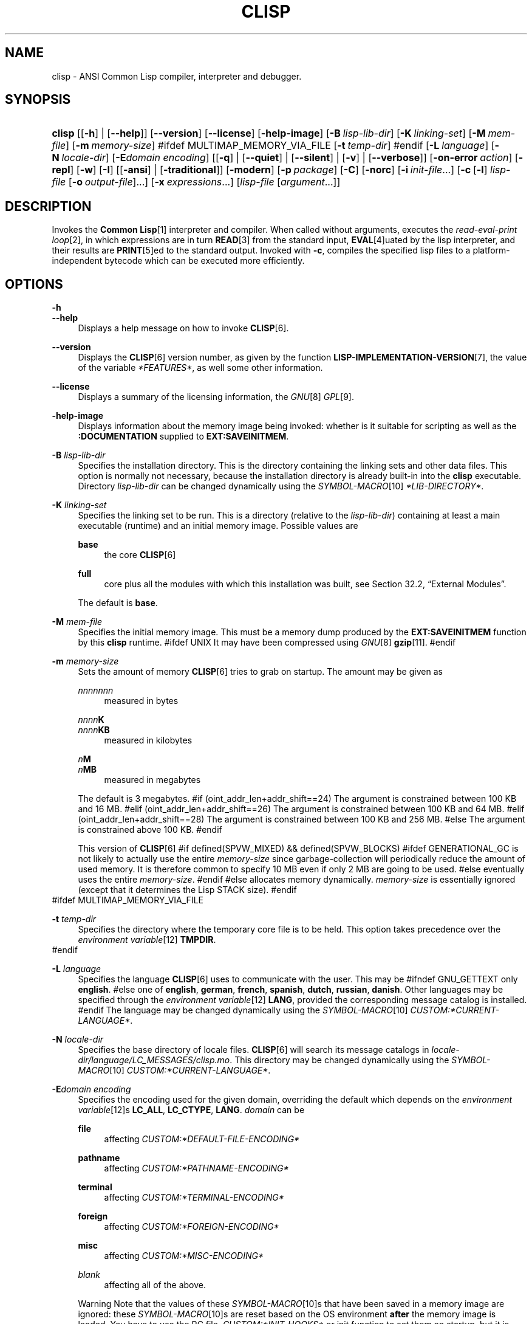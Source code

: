 .\"     Title: clisp
.\"    Author: Bruno Haible <\fI\%http://www.haible.de/bruno/\fR>
.\" Generator: DocBook XSL Stylesheets vsnapshot_7566 <http://docbook.sf.net/>
.\"      Date: Last modified: 2008-01-30
.\"    Manual: Platform: @PLATFORM@
.\"    Source: CLISP 2.44
.\"
.TH "CLISP" "1" "Last modified: 2008\-01\-30" "CLISP 2.44" "Platform: @PLATFORM@"
.\" disable hyphenation
.nh
.\" disable justification (adjust text to left margin only)
.ad l
.SH "NAME"
clisp - ANSI Common Lisp compiler, interpreter and debugger.
.SH "SYNOPSIS"
.HP 6
\fBclisp\fR [[\fB\-h\fR] | [\fB\-\-help\fR]] [\fB\-\-version\fR] [\fB\-\-license\fR] [\fB\-help\-image\fR] [\fB\-B\ \fIlisp\-lib\-dir\fR\fR] [\fB\-K\ \fIlinking\-set\fR\fR] [\fB\-M\ \fImem\-file\fR\fR] [\fB\-m\ \fImemory\-size\fR\fR]
#ifdef MULTIMAP_MEMORY_VIA_FILE
[\fB\-t\ \fItemp\-dir\fR\fR]
#endif
[\fB\-L\ \fIlanguage\fR\fR] [\fB\-N\ \fIlocale\-dir\fR\fR] [\fB\-E\fIdomain\fR\ \fIencoding\fR\fR] [[\fB\-q\fR] | [\fB\-\-quiet\fR] | [\fB\-\-silent\fR] | [\fB\-v\fR] | [\fB\-\-verbose\fR]] [\fB\-on\-error\ \fIaction\fR\fR] [\fB\-repl\fR] [\fB\-w\fR] [\fB\-I\fR] [[\fB\-ansi\fR] | [\fB\-traditional\fR]] [\fB\-modern\fR] [\fB\-p\ \fIpackage\fR\fR] [\fB\-C\fR] [\fB\-norc\fR] [\fB\-i\ \fIinit\-file\fR\fR...] [\fB\-c\fR\ [\fB\-l\fR]\ \fIlisp\-file\fR\ [\fB\-o\fR\fB\ \fR\fB\fIoutput\-file\fR\fR]...] [\fB\-x\ \fIexpressions\fR\fR...] [\fB\fIlisp\-file\fR\fR\ [\fB\fIargument\fR\fR...]]
.SH "DESCRIPTION"
.PP
Invokes the
\fI\fBCommon Lisp\fR\fR\&[1]
interpreter and compiler\. When called without arguments, executes the
\fIread\-eval\-print loop\fR\&[2], in which expressions are in turn
\fI\fBREAD\fR\fR\&[3]
from the standard input,
\fI\fBEVAL\fR\fR\&[4]uated by the lisp interpreter, and their results are
\fI\fBPRINT\fR\fR\&[5]ed to the standard output\. Invoked with
\fB\-c\fR, compiles the specified lisp files to a platform\-independent
bytecode
which can be executed more efficiently\.
.SH "OPTIONS"
.PP
\fB\-h\fR
.br
\fB\-\-help\fR
.RS 4
Displays a help message on how to invoke
\fI\fBCLISP\fR\fR\&[6]\.
.RE
.PP
\fB\-\-version\fR
.RS 4
Displays the
\fI\fBCLISP\fR\fR\&[6]
version number, as given by the function
\fI\fBLISP\-IMPLEMENTATION\-VERSION\fR\fR\&[7], the value of the variable
\fI*FEATURES*\fR, as well some other information\.
.RE
.PP
\fB\-\-license\fR
.RS 4
Displays a summary of the licensing information, the
\fIGNU\fR\&[8]
\fIGPL\fR\&[9]\.
.RE
.PP
\fB\-help\-image\fR
.RS 4
Displays information about the
memory image
being invoked: whether is it suitable for scripting as well as the
\fB:DOCUMENTATION\fR
supplied to
\fBEXT:SAVEINITMEM\fR\.
.RE
.PP
\fB\-B\fR \fIlisp\-lib\-dir\fR
.RS 4
Specifies the installation directory\. This is the directory containing the linking sets and other data files\. This option is normally not necessary, because the installation directory is already built\-in into the
\fBclisp\fR
executable\. Directory
\fIlisp\-lib\-dir\fR
can be changed dynamically using the
\fISYMBOL\-MACRO\fR\&[10]
\fI*LIB\-DIRECTORY*\fR\.
.RE
.PP
\fB\-K\fR \fIlinking\-set\fR
.RS 4
Specifies the
linking set
to be run\. This is a directory (relative to the
\fIlisp\-lib\-dir\fR) containing at least a main executable (runtime) and an initial
memory image\. Possible values are
.PP
\fBbase\fR
.RS 4
the core
\fI\fBCLISP\fR\fR\&[6]
.RE
.PP
\fBfull\fR
.RS 4
core plus all the modules with which this installation was built, see
Section\ 32.2, \(lqExternal Modules\(rq\.
.RE
.sp
The default is
\fBbase\fR\.
.RE
.PP
\fB\-M\fR \fImem\-file\fR
.RS 4
Specifies the initial
memory image\. This must be a memory dump produced by the
\fBEXT:SAVEINITMEM\fR
function by this
\fBclisp\fR
runtime\.
#ifdef UNIX
It may have been compressed using
\fIGNU\fR\&[8]
\fI\fBgzip\fR\fR\&[11]\.
#endif
.RE
.PP
\fB\-m\fR \fImemory\-size\fR
.RS 4
Sets the amount of memory
\fI\fBCLISP\fR\fR\&[6]
tries to grab on startup\. The amount may be given as
.PP
\fInnnnnnn\fR
.RS 4
measured in bytes
.RE
.PP
\fInnnn\fR\fBK\fR
.br
\fInnnn\fR\fBKB\fR
.RS 4
measured in kilobytes
.RE
.PP
\fIn\fR\fBM\fR
.br
\fIn\fR\fBMB\fR
.RS 4
measured in megabytes
.RE
.sp
The default is 3 megabytes\.
#if (oint_addr_len+addr_shift==24)
The argument is constrained between 100 KB and 16 MB\.
#elif (oint_addr_len+addr_shift==26)
The argument is constrained between 100 KB and 64 MB\.
#elif (oint_addr_len+addr_shift==28)
The argument is constrained between 100 KB and 256 MB\.
#else
The argument is constrained above 100 KB\.
#endif
.sp
This version of
\fI\fBCLISP\fR\fR\&[6]
#if defined(SPVW_MIXED) && defined(SPVW_BLOCKS)
#ifdef GENERATIONAL_GC
is not likely to actually use the entire
\fImemory\-size\fR
since
garbage\-collection will periodically reduce the amount of used memory\. It is therefore common to specify 10 MB even if only 2 MB are going to be used\.
#else
eventually uses the entire
\fImemory\-size\fR\.
#endif
#else
allocates memory dynamically\.
\fImemory\-size\fR
is essentially ignored (except that it determines the Lisp
STACK
size)\.
#endif
.RE
#ifdef MULTIMAP_MEMORY_VIA_FILE
.PP
\fB\-t\fR \fItemp\-dir\fR
.RS 4
Specifies the directory where the temporary core file is to be held\. This option takes precedence over the
\fIenvironment variable\fR\&[12]
\fBTMPDIR\fR\.
.RE
#endif
.PP
\fB\-L\fR \fIlanguage\fR
.RS 4
Specifies the
language
\fI\fBCLISP\fR\fR\&[6]
uses to communicate with the user\. This may be
#ifndef GNU_GETTEXT
only
\fBenglish\fR\.
#else
one of
\fBenglish\fR, \fBgerman\fR, \fBfrench\fR, \fBspanish\fR, \fBdutch\fR, \fBrussian\fR, \fBdanish\fR\. Other languages may be specified through the
\fIenvironment variable\fR\&[12]
\fBLANG\fR, provided the corresponding message catalog is installed\.
#endif
The language may be changed dynamically using the
\fISYMBOL\-MACRO\fR\&[10]
\fICUSTOM:*CURRENT\-LANGUAGE*\fR\.
.RE
.PP
\fB\-N\fR \fIlocale\-dir\fR
.RS 4
Specifies the base directory of locale files\.
\fI\fBCLISP\fR\fR\&[6]
will search its message catalogs in
\fI\fIlocale\-dir\fR\fR\fI/\fR\fI\fIlanguage\fR\fR\fI/LC_MESSAGES/clisp\.mo\fR\. This directory may be changed dynamically using the
\fISYMBOL\-MACRO\fR\&[10]
\fICUSTOM:*CURRENT\-LANGUAGE*\fR\.
.RE
.PP
\fB\-E\fR\fB\fIdomain\fR\fR\fB \fR\fB\fIencoding\fR\fR
.RS 4
Specifies the encoding used for the given domain, overriding the default which depends on the
\fIenvironment variable\fR\&[12]s
\fBLC_ALL\fR,
\fBLC_CTYPE\fR,
\fBLANG\fR\.
\fIdomain\fR
can be
.PP
\fBfile\fR
.RS 4
affecting
\fICUSTOM:*DEFAULT\-FILE\-ENCODING*\fR
.RE
.PP
\fBpathname\fR
.RS 4
affecting
\fICUSTOM:*PATHNAME\-ENCODING*\fR
.RE
.PP
\fBterminal\fR
.RS 4
affecting
\fICUSTOM:*TERMINAL\-ENCODING*\fR
.RE
.PP
\fBforeign\fR
.RS 4
affecting
\fICUSTOM:*FOREIGN\-ENCODING*\fR
.RE
.PP
\fBmisc\fR
.RS 4
affecting
\fICUSTOM:*MISC\-ENCODING*\fR
.RE
.PP
\fIblank\fR
.RS 4
affecting all of the above\.
.RE
.sp
.sp
.it 1 an-trap
.nr an-no-space-flag 1
.nr an-break-flag 1
.br
Warning
Note that the values of these
\fISYMBOL\-MACRO\fR\&[10]s that have been saved in a
memory image
are ignored: these
\fISYMBOL\-MACRO\fR\&[10]s are reset based on the OS environment
\fBafter\fR
the
memory image
is loaded\. You have to use the
RC file,
\fICUSTOM:*INIT\-HOOKS*\fR
or
init function
to set them on startup, but it is best to set the aforementioned
\fIenvironment variable\fR\&[12]s appropriately for consistency with other programs\. See
Section\ 31.1, \(lqCustomizing CLISP Process Initialization and Termination\(rq\.
.RE
.PP
\fB\-q\fR
.br
\fB\-\-quiet\fR
.br
\fB\-\-silent\fR
.br
\fB\-v\fR
.br
\fB\-\-verbose\fR
.RS 4
Change verbosity level: by default,
\fI\fBCLISP\fR\fR\&[6]
displays a banner at startup and a good\-bye message when quitting, and initializes
\fI\fI*LOAD\-VERBOSE*\fR\fR\&[13]
and
\fI\fI*COMPILE\-VERBOSE*\fR\fR\&[14]
to
\fI\fBT\fR\fR\&[15], and
\fI\fI*LOAD\-PRINT*\fR\fR\&[13]
and
\fI\fI*COMPILE\-PRINT*\fR\fR\&[14]
to
\fI\fBNIL\fR\fR\&[16], as per
[ANSI CL standard]\. The first
\fB\-q\fR
removes the banner and the good\-bye message, the second sets variables
\fI\fI*LOAD\-VERBOSE*\fR\fR\&[13],
\fI\fI*COMPILE\-VERBOSE*\fR\fR\&[14]
and
\fICUSTOM:*SAVEINITMEM\-VERBOSE*\fR
to
\fI\fBNIL\fR\fR\&[16]\. The first
\fB\-v\fR
sets variables
\fICUSTOM:*REPORT\-ERROR\-PRINT\-BACKTRACE*\fR,
\fI\fI*LOAD\-PRINT*\fR\fR\&[13]
and
\fI\fI*COMPILE\-PRINT*\fR\fR\&[14]
to
\fI\fBT\fR\fR\&[15], the second sets
\fICUSTOM:*LOAD\-ECHO*\fR
to
\fI\fBT\fR\fR\&[15]\. These settings affect the output produced by
\fB\-i\fR
and
\fB\-c\fR
options\. Note that these settings persist into the
\fIread\-eval\-print loop\fR\&[2]\. Repeated
\fB\-q\fR
and
\fB\-v\fR
cancel each other, e\.g\.,
\fB\-q \-q \-v \-v \-v\fR
is equivalent to
\fB\-v\fR\.
.RE
.PP
\fB\-on\-error\fR \fIaction\fR
.RS 4
Override (or force) the batch mode imposed by
\fB\-c\fR,
\fB\-x\fR, and
\fIlisp\-file\fR, depending on
\fIaction\fR:.PP
appease
.RS 4
\fIcontinuable\fR\&[17]
\fIERROR\fR\&[18]s are turned into
\fIWARNING\fR\&[19]s (with
\fBEXT:APPEASE\-CERRORS\fR) other
\fIERROR\fR\&[18]s are handled in the default way
.RE
.PP
debug
.RS 4
\fIERROR\fR\&[18]s
\fI\fBINVOKE\-DEBUGGER\fR\fR\&[20]
(the normal
\fIread\-eval\-print loop\fR\&[2]
behavior)
.RE
.PP
abort
.RS 4
\fIcontinuable\fR\&[17]
\fIERROR\fR\&[18]s are appeased, other
\fIERROR\fR\&[18]s are
\fI\fBABORT\fR\fR\&[21]ed with
\fBEXT:ABORT\-ON\-ERROR\fR
.RE
.PP
exit
.RS 4
\fIcontinuable\fR\&[17]
\fIERROR\fR\&[18]s are appeased, other
\fIERROR\fR\&[18]s terminate
\fI\fBCLISP\fR\fR\&[6]
with
\fBEXT:EXIT\-ON\-ERROR\fR
.RE
.sp
See also
\fBEXT:SET\-GLOBAL\-HANDLER\fR\.
.RE
.PP
\fB\-repl\fR
.RS 4
Start an interactive
\fIread\-eval\-print loop\fR\&[2]
after processing the
\fB\-c\fR,
\fB\-x\fR, and
\fIlisp\-file\fR
options and on any
\fIERROR\fR\&[18]
\fI\fBSIGNAL\fR\fR\&[22]ed during that processing\.
.RE
.PP
\fB\-w\fR
.RS 4
Wait for a keypress after program termination\.
.RE
.PP
\fB\-I\fR
.RS 4
Interact better with
\fIEmacs\fR\&[23]
(useful when running
\fI\fBCLISP\fR\fR\&[6]
under
\fIEmacs\fR\&[23]
using
\fISLIME\fR\&[24],
\fIILISP\fR\&[25]
et al)\. With this option,
\fI\fBCLISP\fR\fR\&[6]
interacts in a way that
\fIEmacs\fR\&[23]
can deal with:
.sp
.RS 4
\h'-04'\(bu\h'+03'unnecessary prompts are not suppressed\.
.RE
#ifdef GNU_READLINE
.sp
.RS 4
\h'-04'\(bu\h'+03'The
\fIGNU\fR\&[8]
\fIreadline\fR\&[26]
library treats
TAB
(see
TAB key) as a normal self\-inserting character (see
Q:\ A.4.5)\.
.RE
#endif
.RE
.PP
\fB\-ansi\fR
.RS 4
Comply with the
[ANSI CL standard]
specification even where
\fI\fBCLISP\fR\fR\&[6]
has been traditionally different by setting the
\fISYMBOL\-MACRO\fR\&[10]
\fICUSTOM:*ANSI*\fR
to
\fI\fBT\fR\fR\&[15]\.
.RE
.PP
\fB\-traditional\fR
.RS 4
Traditional: reverses the residual effects of
\fB\-ansi\fR
in the saved
memory image\.
.RE
.PP
\fB\-modern\fR
.RS 4
Provides a modern view of symbols: at startup the
\fI\fI*PACKAGE*\fR\fR\&[27]
variable will be set to the
\(lqCS\-COMMON\-LISP\-USER\(rq
package, and the
\fI\fI*PRINT\-CASE*\fR\fR\&[28]
will be set to
\fB:DOWNCASE\fR\. This has the effect that symbol lookup is case\-sensitive (except for keywords and old\-style packages) and that keywords and uninterned symbols are printed with lower\-case preferrence\. See
Section\ 11.4, \(lqPackage Case-Sensitivity\(rq\.
.RE
.PP
\fB\-p\fR \fIpackage\fR
.RS 4
At startup the value of the variable
\fI\fI*PACKAGE*\fR\fR\&[27]
will be set to the package named
\fIpackage\fR\. The default is the value of
\fI\fI*PACKAGE*\fR\fR\&[27]
when the image was
saved, normally
\fI\(lqCOMMON\-LISP\-USER\(rq\fR\&[29]\.
.RE
.PP
\fB\-C\fR
.RS 4
Compile when loading: at startup the value of the variable
\fICUSTOM:*LOAD\-COMPILING*\fR
will be set to
\fI\fBT\fR\fR\&[15]\. Code being
\fI\fBLOAD\fR\fR\&[30]ed will then be
\fI\fBCOMPILE\fR\fR\&[31]d on the fly\. This results in slower loading, but faster execution\.
.RE
.PP
\fB\-norc\fR
.RS 4
Normally
\fI\fBCLISP\fR\fR\&[6]
loads the user
\fI\(lqrun control\(rq (RC)\fR\&[32]
file on startup (this happens
\fBafter\fR
the
\fB\-C\fR
option is processed)\. The file loaded is
\fI\.clisprc\.lisp\fR
or
\fI\.clisprc\.fas\fR
in the home directory
\fI\fBUSER\-HOMEDIR\-PATHNAME\fR\fR\&[33], whichever is newer\. This option,
\fB\-norc\fR, prevents loading of the
RC file\.
.RE
.PP
\fB\-i\fR \fIinit\-file\fR
.RS 4
Specifies initialization files to be
\fI\fBLOAD\fR\fR\&[30]ed at startup\. These should be lisp files (source or compiled)\. Several
\fB\-i\fR
options can be given; all the specified files will be loaded in order\.
.RE
.PP
\fB\-c\fR \fIlisp\-file\fR
.RS 4
Compiles the specified
\fIlisp\-file\fRs to bytecode (\fI*\.fas\fR)\. The compiled files can then be
\fI\fBLOAD\fR\fR\&[30]ed instead of the sources to gain efficiency\.
.RE
.PP
\fB\-o\fR \fIoutputfile\fR
.RS 4
Specifies the output file or directory for the compilation of the last specified
\fIlisp\-file\fR\.
.RE
.PP
\fB\-l\fR
.RS 4
Produce a bytecode
\fI\fBDISASSEMBLE\fR\fR\&[34]
listing (\fI*\.lis\fR) of the files being compiled\. Useful only for debugging\. See
Section\ 24.1.1, \(lqFunction COMPILE-FILE\(rq
for details\.
.RE
.PP
\fB\-x\fR \fIexpressions\fR
.RS 4
Executes a series of arbitrary expressions instead of a
\fIread\-eval\-print loop\fR\&[2]\. The values of the expressions will be output to
\fI\fI*STANDARD\-OUTPUT*\fR\fR\&[35]\. Due to the argument processing done by the shell, the
\fIexpressions\fR
must be enclosed in double quotes, and double quotes and backslashes must be escaped with backslashes\.
.RE
.PP
\fIlisp\-file\fR [ \fIargument\fR \.\.\. ]
.RS 4
Loads and executes a
\fIlisp\-file\fR, as described in
Script execution\. There will be no
\fIread\-eval\-print loop\fR\&[2]\. Before
\fIlisp\-file\fR
is loaded, the variable
\fIEXT:*ARGS*\fR
will be bound to a list of strings, representing the
\fIargument\fRs\.
#ifdef UNIX
The first line of
\fIlisp\-file\fR
may start with
\fB#!\fR, thus permitting
\fI\fBCLISP\fR\fR\&[6]
to be used as a script interpreter\.
#endif
If
\fIlisp\-file\fR
is
\fB\-\fR, the
\fI\fI*STANDARD\-INPUT*\fR\fR\&[35]
is used instead of a file\.
.sp
This option is
\fIdisabled\fR
if the
memory image
was created by
\fBEXT:SAVEINITMEM\fR
with
\fI\fBNIL\fR\fR\&[16]
\fB:SCRIPT\fR
argument\. In that case the
\fILIST\fR\&[36]
\fIEXT:*ARGS*\fR
starts with
\fIlisp\-file\fR\.
.sp
This option must be the last one\.
.sp
No
RC file
will be executed\.
.RE
.PP
As usual,
\fB\-\-\fR
stops option processing and places all remaining command line arguments into
\fIEXT:*ARGS*\fR\.
.SH "LANGUAGE REFERENCE"
.PP
The language implemented is
\fIANSI\&[38]\fR\&[37]
\fI\fBCommon Lisp\fR\fR\&[1]\. The implementation mostly conforms to the
ANSI Common Lisp standard, see
Section\ 31.10, \(lqMaximum ANSI CL compliance\(rq\.
.PP
[ANSI CL] ANSI CL standard1994. ANSI Common Lisp standard X3.226-1994 - \fIInformation Technology \- Programming Language \- Common Lisp\fR\&[39].
.SH "USAGE"
.PP
help
.RS 4
get context\-sensitive on\-line help, see
Chapter\ 25, Environment [CLHS-25]\.
.RE
.PP
(\fBAPROPOS\fR \fIname\fR)
.RS 4
list the
\fISYMBOL\fR\&[40]s matching
\fIname\fR\.
.RE
.PP
(\fBDESCRIBE\fR \fIsymbol\fR)
.RS 4
describe the
\fIsymbol\fR\.
.RE
.PP
(exit)
.br
(quit)
.br
(bye)
.RS 4
quit
\fI\fBCLISP\fR\fR\&[6]\.
.RE
.PP
EOF
#if defined(UNIX)
(Control+D on \fI\fBUNIX\fR\fR\&[41])
#endif

#if defined(WIN32_NATIVE)
(Control+Z on \fI\fIWin32\fR\fR\&[42])
#endif
.RS 4
leave the current level of the
\fIread\-eval\-print loop\fR\&[2]
(see also
Section\ 1.1, \(lqSpecial Symbols [CLHS-1.4.1.3]\(rq)\.
.RE
#ifdef GNU_READLINE
.PP
arrow keys
.RS 4
for editing and viewing the input history, using the
\fIGNU\fR\&[8]
\fIreadline\fR\&[26]
library\.
.RE
.PP
TAB key
.RS 4
Context sensitive:
.sp
.RS 4
\h'-04'\(bu\h'+03'If you are in the
\(lqfunction position\(rq
(in the first symbol after an opening paren or in the first symbol after a
\fI#\'\fR\&[43]), the completion is limited to the symbols that name functions\.
.RE
.sp
.RS 4
\h'-04'\(bu\h'+03'If you are in the "filename position" (inside a string after
\fI#P\fR\&[44]), the completion is done across file names,
\fIbash\fR\&[45]\-style\.
.RE
.sp
.RS 4
\h'-04'\(bu\h'+03'If you have not typed anything yet, you will get a help message, as if by the
\fBHelp\fR
command\.
.RE
.sp
.RS 4
\h'-04'\(bu\h'+03'If you have not started typing the next symbol (i\.e\., you are at a whitespace), the current function or macro is
\fBDESCRIBE\fRd\.
.RE
.sp
.RS 4
\h'-04'\(bu\h'+03'Otherwise, the symbol you are currently typing is completed\.
.RE
.IP "" 4
.RE
#endif
.SH "FILES"
#ifdef UNIX
.PP
\fBclisp\fR
.RS 4
startup driver (a script or an executable)
.RE
#endif

#if defined(WIN32_NATIVE)
.PP
\fBclisp\.exe\fR
.RS 4
startup driver (executable)
.RE
#endif
.PP
\fIlisp\.run\fR
.br
\fIlisp\.exe\fR
.RS 4
#if defined(UNIX) && !defined(UNIX_CYGWIN32)

#endif

#if defined(WIN32_NATIVE) || defined(UNIX_CYGWIN32)

#endif
main executable (runtime)
.RE
.PP
\fIlispinit\.mem\fR
.RS 4
initial
memory image
.RE
.PP
\fIconfig\.lisp\fR
.RS 4
site\-dependent configuration (should have been customized before
\fI\fBCLISP\fR\fR\&[6]
was built); see
Section\ 31.12, \(lqCustomizing CLISP behavior\(rq
.RE
.PP
\fI*\.lisp\fR
.RS 4
lisp source
.RE
.PP
\fI*\.fas\fR
.RS 4
lisp code, compiled by
\fI\fBCLISP\fR\fR\&[6]
.RE
.PP
\fI*\.lib\fR
.RS 4
lisp source library information, generated by
\fBCOMPILE\-FILE\fR, see
Section\ 24.1.3, \(lqFunction REQUIRE\(rq\.
.RE
.PP
\fI*\.c\fR
.RS 4
C code, compiled from lisp source by
\fI\fBCLISP\fR\fR\&[6]
(see
Section\ 32.3, \(lqThe Foreign Function Call Facility\(rq)
.RE
.PP
For the
\fI\fBCLISP\fR\fR\&[6]
source files, see
Chapter\ 34, The source files of CLISP\.
#ifdef HAVE_ENVIRONMENT
.SH "ENVIRONMENT"
.PP
All
\fIenvironment variable\fR\&[12]s that
\fI\fBCLISP\fR\fR\&[6]
uses are read at most once\.
.PP
\fBCLISP_LANGUAGE\fR
.RS 4
specifies the language
\fI\fBCLISP\fR\fR\&[6]
uses to communicate with the user\. The legal values are identical to those of the
\fB\-L\fR
option which can be used to override this
\fIenvironment variable\fR\&[12]\.
.RE
#ifdef UNICODE
.PP
\fBLC_CTYPE\fR
.RS 4
specifies the locale which determines the character set in use\. The value can be of the form
\fB\fIlanguage\fR\fR
or
\fB\fIlanguage\fR\fR\fB_\fR\fB\fIcountry\fR\fR
or
\fB\fIlanguage\fR\fR\fB_\fR\fB\fIcountry\fR\fR\fB\.\fR\fB\fIcharset\fR\fR, where
\fIlanguage\fR
is a two\-letter ISO 639 language code (lower case),
\fIcountry\fR
is a two\-letter ISO 3166 country code (upper case)\.
\fIcharset\fR
is an optional character set specification, and needs normally not be given because the character set can be inferred from the language and country\. This
\fIenvironment variable\fR\&[12]
can be overridden with the
\fB-Edomain encoding\fR
option\.
.RE
#endif
.PP
\fBLANG\fR
.RS 4
specifies the language
\fI\fBCLISP\fR\fR\&[6]
uses to communicate with the user, unless it is already specified through the
\fIenvironment variable\fR\&[12]
\fBCLISP_LANGUAGE\fR
or the
\fB\-L\fR
option\.
#ifdef UNICODE
It also specifies the locale determining the character set in use, unless already specified through the
\fIenvironment variable\fR\&[12]
\fBLC_CTYPE\fR\.
#endif
The value may begin with a two\-letter ISO 639 language code, for example
\fBen\fR,
\fBde\fR,
\fBfr\fR\.
.RE
#ifdef UNIX
.PP
\fBHOME\fR
.br
\fBUSER\fR
.RS 4
used for determining the value of the function
\fI\fBUSER\-HOMEDIR\-PATHNAME\fR\fR\&[33]\.
.RE
#endif
.PP
\fBSHELL\fR
.br
\fBCOMSPEC\fR
.RS 4
#ifdef UNIX

#endif

#ifdef WIN32_NATIVE

#endif
is used to find the interactive command interpreter called by
\fBEXT:SHELL\fR\.
.RE
#ifdef UNIX
.PP
\fBTERM\fR
.RS 4
determines the screen size recognized by the pretty printer\.
.RE
#endif

#ifdef MULTIMAP_MEMORY_VIA_FILE
.PP
\fBTMPDIR\fR
.RS 4
specifies the directory where the temporary core file is to be held\.
.RE
#endif
.PP
\fBORGANIZATION\fR
.RS 4
for
\fI\fBSHORT\-SITE\-NAME\fR\fR\&[46]
and
\fI\fBLONG\-SITE\-NAME\fR\fR\&[46]
in
\fIconfig\.lisp\fR\.
.RE
.PP
\fBCLHSROOT\fR
.RS 4
for
\fBCUSTOM:CLHS\-ROOT\fR
in
\fIconfig\.lisp\fR\.
.RE
.PP
\fBIMPNOTES\fR
.RS 4
for
\fBCUSTOM:IMPNOTES\-ROOT\fR
in
\fIconfig\.lisp\fR\.
.RE
.PP
\fBEDITOR\fR
.RS 4
for
\fBeditor\-name\fR
in
\fIconfig\.lisp\fR\.
.RE
.PP
\fBLOGICAL_HOST_\fR\fB\fIhost\fR\fR\fB_FROM\fR
.br
\fBLOGICAL_HOST_\fR\fB\fIhost\fR\fR\fB_TO\fR
.br
\fBLOGICAL_HOST_\fR\fB\fIhost\fR\fR
.RS 4
for
\fICUSTOM:*LOAD\-LOGICAL\-PATHNAME\-TRANSLATIONS\-DATABASE*\fR
.RE
#endif
.SH "SEE ALSO"
.PP
.IP "" 4
CLISP impnotes
.IP "" 4
\fI\fBCMU CL\fR\fR\&[47] \- \fBcmucl\fR(1)
.IP "" 4
\fIEmacs\fR\&[23] \- \fBemacs\fR(1)
.IP "" 4
\fIXEmacs\fR\&[48] \- \fBxemacs\fR(1)
.SH "BUGS"
.PP
When you encounter a bug in
\fI\fBCLISP\fR\fR\&[6]
or in its documentation (this manual page or
CLISP impnotes), please report it to the
\fI\fBCLISP\fR\fR\&[6]
\fISourceForge bug tracker\fR\&[49]\.
.PP
\fIBefore\fR
submitting a bug report, please take the following basic steps to make the report more useful:
.sp
.RS 4
\h'-04' 1.\h'+02'Please do a clean build (remove your build directory and build
\fI\fBCLISP\fR\fR\&[6]
with
\fB\./configure \-\-build build\fR
or at least do a
\fBmake distclean\fR
before
\fBmake\fR)\.
.RE
.sp
.RS 4
\h'-04' 2.\h'+02'If you are reporting a
\(lqhard crash\(rq
(segmentation fault, bus error, core dump etc), please do
\fB\./configure \-\-with\-debug \-\-build build\-g ; cd build\-g; gdb lisp\.run\fR, then load the appropriate
linking set
by either
\fBbase\fR
or
\fBfull\fR
\fI\fBgdb\fR\fR\&[50]
command, and report the backtrace (see also
Q:\ A.1.1.10)\.
.RE
.sp
.RS 4
\h'-04' 3.\h'+02'If you are using pre\-built binaries and experience a hard crash, the problem is likely to be in the incompatibilities between the platform on which the binary was built and yours; please try compiling the sources and report the problem if it persists\.
.RE
.PP
When submitting a bug report, please specify the following information:
.sp
.RS 4
\h'-04' 1.\h'+02'What is your platform (\fBuname \-a\fR
on a
\fI\fBUNIX\fR\fR\&[41]
system)? Compiler version?
\fIGNU\fR\&[8]
\fIlibc\fR\&[51]
version (on
\fIGNU\fR\&[8]/\fI\fILinux\fR\fR\&[52])?
.RE
.sp
.RS 4
\h'-04' 2.\h'+02'Where did you get the sources or binaries? When? (Absolute dates \- like
\(lq2006\-01\-17\(rq
\- are preferred over the relative ones \- like
\(lq2 days ago\(rq)\.
.RE
.sp
.RS 4
\h'-04' 3.\h'+02'How did you build
\fI\fBCLISP\fR\fR\&[6]? (What command, options &c\.)
.RE
.sp
.RS 4
\h'-04' 4.\h'+02'What is the output of
\fBclisp \-\-version\fR?
.RE
.sp
.RS 4
\h'-04' 5.\h'+02'Please supply the full output (copy and paste) of all the error messages, as well as detailed instructions on how to reproduce them\.
.RE
.SH "PROJECTS"
.sp
.RS 4
\h'-04'\(bu\h'+03'Enhance the compiler so that it can inline local functions\.
.RE
.sp
.RS 4
\h'-04'\(bu\h'+03'Add Multi\-Threading capabilities, via OS threads\.
.RE
.SH "AUTHORS"
.PP
\fBBruno Haible\fR <\&\fI\%http://www.haible.de/bruno/\fR\&>
.sp -1n
.IP "" 4
Author.
.PP
\fBMichael Stoll\fR <\&\fI\%http://www.faculty.iu-bremen.de/mstoll/\fR\&>
.sp -1n
.IP "" 4
Author.
.PP
\fBSam Steingold\fR <\&\fI\%http://sds.podval.org/\fR\&>
.sp -1n
.IP "" 4
Author.
.PP
\fBSee \fI\fICOPYRIGHT\fR (file in the CLISP sources) \fR for the list of other contributors and the license\.\fR
.SH "COPYRIGHT"
Copyright \(co 1992-2008 Bruno Haible
.br
Copyright \(co 1998-2008 Sam Steingold
.br
.SH "NOTES"
.IP " 1." 4
\fBCommon Lisp\fR
.RS 4
\%http://www.lisp.org
.RE
.IP " 2." 4
read-eval-print loop
.RS 4
\%http://www.lisp.org/HyperSpec/Body/sec_25-1-1.html
.RE
.IP " 3." 4
\fBREAD\fR
.RS 4
\%http://www.lisp.org/HyperSpec/Body/fun_readcm_re_g-whitespace.html
.RE
.IP " 4." 4
\fBEVAL\fR
.RS 4
\%http://www.lisp.org/HyperSpec/Body/fun_eval.html
.RE
.IP " 5." 4
\fBPRINT\fR
.RS 4
\%http://www.lisp.org/HyperSpec/Body/fun_writecm_p_rintcm_princ.html
.RE
.IP " 6." 4
\fBCLISP\fR
.RS 4
\%http://clisp.cons.org
.RE
.IP " 7." 4
\fBLISP-IMPLEMENTATION-VERSION\fR
.RS 4
\%http://www.lisp.org/HyperSpec/Body/fun_lisp-impl_tion-version.html
.RE
.IP " 8." 4
GNU
.RS 4
\%http://www.gnu.org
.RE
.IP " 9." 4
GPL
.RS 4
\%http://www.gnu.org/copyleft/gpl.html
.RE
.IP "10." 4
SYMBOL-MACRO
.RS 4
\%http://www.lisp.org/HyperSpec/Body/mac_define-symbol-macro.html
.RE
.IP "11." 4
\fBgzip\fR
.RS 4
\%http://www.gzip.org/
.RE
.IP "12." 4
environment variable
.RS 4
\%basedefs/xbd_chap08.html
.RE
.IP "13." 4
\fI*LOAD-VERBOSE*\fR
.RS 4
\%http://www.lisp.org/HyperSpec/Body/var_stload-pr_ad-verbosest.html
.RE
.IP "14." 4
\fI*COMPILE-VERBOSE*\fR
.RS 4
\%http://www.lisp.org/HyperSpec/Body/var_stcompile_le-verbosest.html
.RE
.IP "15." 4
\fBT\fR
.RS 4
\%http://www.lisp.org/HyperSpec/Body/convar_t.html
.RE
.IP "16." 4
\fBNIL\fR
.RS 4
\%http://www.lisp.org/HyperSpec/Body/convar_nil.html
.RE
.IP "17." 4
continuable
.RS 4
\%http://www.lisp.org/HyperSpec/Body/glo_c.html#continuable
.RE
.IP "18." 4
ERROR
.RS 4
\%http://www.lisp.org/HyperSpec/Body/contyp_error.html
.RE
.IP "19." 4
WARNING
.RS 4
\%http://www.lisp.org/HyperSpec/Body/contyp_warning.html
.RE
.IP "20." 4
\fBINVOKE-DEBUGGER\fR
.RS 4
\%http://www.lisp.org/HyperSpec/Body/fun_invoke-debugger.html
.RE
.IP "21." 4
\fBABORT\fR
.RS 4
\%http://www.lisp.org/HyperSpec/Body/fun_abortcm_c_cm_use-value.html
.RE
.IP "22." 4
\fBSIGNAL\fR
.RS 4
\%http://www.lisp.org/HyperSpec/Body/fun_signal.html
.RE
.IP "23." 4
Emacs
.RS 4
\%http://www.gnu.org/software/emacs/
.RE
.IP "24." 4
SLIME
.RS 4
\%http://common-lisp.net/project/slime/
.RE
.IP "25." 4
ILISP
.RS 4
\%http://sourceforge.net/projects/ilisp/
.RE
.IP "26." 4
readline
.RS 4
\%http://cnswww.cns.cwru.edu/~chet/readline/rltop.html
.RE
.IP "27." 4
\fI*PACKAGE*\fR
.RS 4
\%http://www.lisp.org/HyperSpec/Body/var_stpackagest.html
.RE
.IP "28." 4
\fI*PRINT-CASE*\fR
.RS 4
\%http://www.lisp.org/HyperSpec/Body/var_stprint-casest.html
.RE
.IP "29." 4
\(lqCOMMON-LISP-USER\(rq
.RS 4
\%http://www.lisp.org/HyperSpec/Body/sec_11-1-2-2.html
.RE
.IP "30." 4
\fBLOAD\fR
.RS 4
\%http://www.lisp.org/HyperSpec/Body/fun_load.html
.RE
.IP "31." 4
\fBCOMPILE\fR
.RS 4
\%http://www.lisp.org/HyperSpec/Body/fun_compile.html
.RE
.IP "32." 4
\(lqrun
     control\(rq (RC)
.RS 4
\%http://www.faqs.org/docs/artu/ch10s03.html
.RE
.IP "33." 4
\fBUSER-HOMEDIR-PATHNAME\fR
.RS 4
\%http://www.lisp.org/HyperSpec/Body/fun_user-homedir-pathname.html
.RE
.IP "34." 4
\fBDISASSEMBLE\fR
.RS 4
\%http://www.lisp.org/HyperSpec/Body/fun_disassemble.html
.RE
.IP "35." 4
\fI*STANDARD-OUTPUT*\fR
.RS 4
\%http://www.lisp.org/HyperSpec/Body/var_stdebug-i_ace-outputst.html
.RE
.IP "36." 4
LIST
.RS 4
\%http://www.lisp.org/HyperSpec/Body/syscla_list.html
.RE
.IP "37." 4
ANSI
.RS 4
\%http://www.ansi.org/
.RE
.IP "38." 4
The American National Standards Institute
.IP "39." 4
Information Technology - Programming Language - Common Lisp
.RS 4
\%http://www.ncits.org/tc_home/j13sd4.htm
.RE
.IP "40." 4
SYMBOL
.RS 4
\%http://www.lisp.org/HyperSpec/Body/syscla_symbol.html
.RE
.IP "41." 4
\fBUNIX\fR
.RS 4
\%http://www.UNIX-systems.org/online.html
.RE
.IP "42." 4
\fIWin32\fR
.RS 4
\%http://winehq.com/
.RE
.IP "43." 4
#'
.RS 4
\%http://www.lisp.org/HyperSpec/Body/sec_2-4-8-2.html
.RE
.IP "44." 4
#P
.RS 4
\%http://www.lisp.org/HyperSpec/Body/sec_2-4-8-14.html
.RE
.IP "45." 4
bash
.RS 4
\%http://www.gnu.org/software/bash/
.RE
.IP "46." 4
\fBSHORT-SITE-NAME\fR
.RS 4
\%http://www.lisp.org/HyperSpec/Body/fun_short-sit_ng-site-name.html
.RE
.IP "47." 4
\fBCMU CL\fR
.RS 4
\%http://www.cons.org/cmucl/
.RE
.IP "48." 4
XEmacs
.RS 4
\%http://www.xemacs.org
.RE
.IP "49." 4
SourceForge bug tracker
.RS 4
\%http://sourceforge.net/tracker/?func=add&group_id=1355&atid=101355
.RE
.IP "50." 4
\fBgdb\fR
.RS 4
\%http://sources.redhat.com/gdb/
.RE
.IP "51." 4
libc
.RS 4
\%http://www.gnu.org/software/libc/
.RE
.IP "52." 4
\fILinux\fR
.RS 4
\%http://www.linux.org/
.RE
